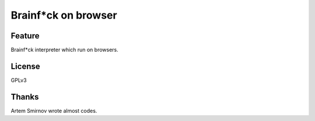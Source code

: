 ======================
 Brainf*ck on browser
======================


.. raw:: html

   <link href="repos/Brainfxck-on-Browser/bootstrap/css/bootstrap.min.css" rel="stylesheet">
   <script src="repos/Brainfxck-on-Browser/bootstrap/js/bootstrap.min.js"></script>1
   <link href="repos/Brainfxck-on-Browser/style.css" rel="stylesheet">
   <!-- Le HTML5 shim, for IE6-8 support of HTML5 elements -->
   <!--[if lt IE 9]>
       <script src="http://html5shim.googlecode.com/svn/trunk/html5.js"></script>
   <![endif]-->
   <script src="repos/Brainfxck-on-Browser/jquery.js"></script>
   <script src="repos/Brainfxck-on-Browser/trybf-utils.js"></script>
   <script src="repos/Brainfxck-on-Browser/trybf-memory.js"></script>
   <script src="repos/Brainfxck-on-Browser/trybf.js"></script>

   <div class="navbar navbar-fixed-top">
       <div class="navbar-inner">
           <div class="container">
               <ul class="nav">
                   <li class="active">
                       <a href="index.html">Home</a>
                   </li>
                   <li>
                       <a href="readme.html">Readme</a>
                   </li>
               </ul>
           </div>
       </div>
   </div>

   <div class="container-fluid" id="bf">
       <div id="edit" class="row">
           <div class="span6">
               <h4>Program</h4>
               <textarea id="code" class="span6" style="height:300px;"></textarea>

               <div class="btn-group" id="edit-mode">
                   <button id="run" class="btn" title="Run program">
                       <i class="icon-play"></i>
                   </button>
                   <button id="debug" class="btn" title="Start debugging">
                       <i class="icon-asterisk"></i>
                   </button>
               </div>

               <div class="btn-group" id="run-mode" hidden>
                   <button id="stop" class="btn" title="Stop program running">
                           <i class="icon-stop"></i>
                   </button>
               </div>

               <div class="btn-group" id="debug-mode" hidden>
                   <button id="stop" class="btn" title="Stop debugging">
                       <i class="icon-stop"></i>
                   </button>
                   <button id="step" class="btn" title="Go to next instruction">
                       <i class="icon-step-forward"></i>
                   </button>
                   <button id="stepto" class="btn" title="Go to next (breakpoint)">
                       <i class="icon-fast-forward"></i>
                   </button>
               </div>
           </div>

           <div class="span6">
               <h4>Memory</h4>
               <pre id="mem"></pre>
               <h4>Output</h4>
               <pre id="output"></pre>
           </div>
       </div>
   </div>

   <p clear="both"></p>


Feature
=======

Brainf*ck interpreter which run on browsers.


License
=======

GPLv3


Thanks
======

Artem Smirnov wrote almost codes.

